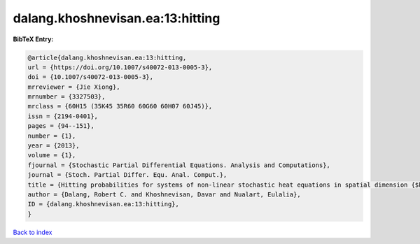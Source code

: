 dalang.khoshnevisan.ea:13:hitting
=================================

.. :cite:t:`dalang.khoshnevisan.ea:13:hitting`

.. bibliography:: ../../All.bib

**BibTeX Entry:**

.. code-block:: bibtex

   @article{dalang.khoshnevisan.ea:13:hitting,
   url = {https://doi.org/10.1007/s40072-013-0005-3},
   doi = {10.1007/s40072-013-0005-3},
   mrreviewer = {Jie Xiong},
   mrnumber = {3327503},
   mrclass = {60H15 (35K45 35R60 60G60 60H07 60J45)},
   issn = {2194-0401},
   pages = {94--151},
   number = {1},
   year = {2013},
   volume = {1},
   fjournal = {Stochastic Partial Differential Equations. Analysis and Computations},
   journal = {Stoch. Partial Differ. Equ. Anal. Comput.},
   title = {Hitting probabilities for systems of non-linear stochastic heat equations in spatial dimension {$k\geq 1$}},
   author = {Dalang, Robert C. and Khoshnevisan, Davar and Nualart, Eulalia},
   ID = {dalang.khoshnevisan.ea:13:hitting},
   }

`Back to index <../index>`_
